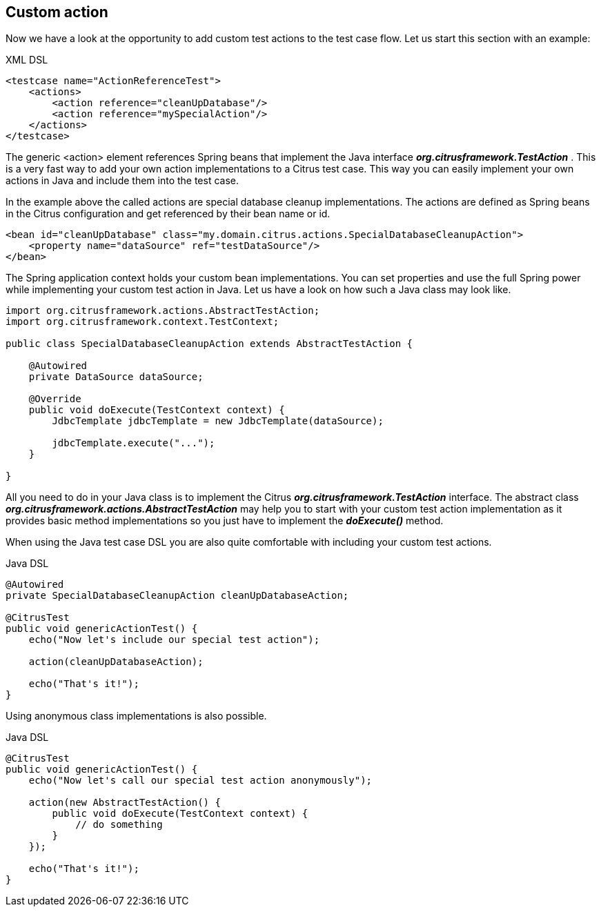 [[actions-custom]]
== Custom action

Now we have a look at the opportunity to add custom test actions to the test case flow. Let us start this section with an example:

.XML DSL
[source,xml]
----
<testcase name="ActionReferenceTest">
    <actions>
        <action reference="cleanUpDatabase"/>
        <action reference="mySpecialAction"/>
    </actions>
</testcase>
----

The generic <action> element references Spring beans that implement the Java interface *_org.citrusframework.TestAction_* . This is a very fast way to add your own action implementations to a Citrus test case. This way you can easily implement your own actions in Java and include them into the test case.

In the example above the called actions are special database cleanup implementations. The actions are defined as Spring beans in the Citrus configuration and get referenced by their bean name or id.

[source,xml]
----
<bean id="cleanUpDatabase" class="my.domain.citrus.actions.SpecialDatabaseCleanupAction">
    <property name="dataSource" ref="testDataSource"/>
</bean>
----

The Spring application context holds your custom bean implementations. You can set properties and use the full Spring power while implementing your custom test action in Java. Let us have a look on how such a Java class may look like.

[source,java]
----
import org.citrusframework.actions.AbstractTestAction;
import org.citrusframework.context.TestContext;

public class SpecialDatabaseCleanupAction extends AbstractTestAction {

    @Autowired
    private DataSource dataSource;

    @Override
    public void doExecute(TestContext context) {
        JdbcTemplate jdbcTemplate = new JdbcTemplate(dataSource);

        jdbcTemplate.execute("...");
    }

}
----

All you need to do in your Java class is to implement the Citrus *_org.citrusframework.TestAction_* interface. The abstract class *_org.citrusframework.actions.AbstractTestAction_* may help you to start with your custom test action implementation as it provides basic method implementations so you just have to implement the *_doExecute()_* method.

When using the Java test case DSL you are also quite comfortable with including your custom test actions.

.Java DSL
[source,java]
----
@Autowired
private SpecialDatabaseCleanupAction cleanUpDatabaseAction;

@CitrusTest
public void genericActionTest() {
    echo("Now let's include our special test action");

    action(cleanUpDatabaseAction);

    echo("That's it!");
}
----

Using anonymous class implementations is also possible.

.Java DSL
[source,java]
----
@CitrusTest
public void genericActionTest() {
    echo("Now let's call our special test action anonymously");

    action(new AbstractTestAction() {
        public void doExecute(TestContext context) {
            // do something
        }
    });

    echo("That's it!");
}
----
